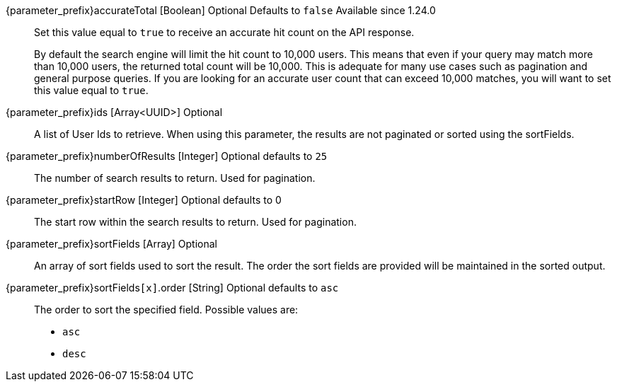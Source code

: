 
// parameter_prefix is either blank for parameters or "search." for body
// query_string_request is set to anything for query string requests
// query_string_request is undefined for body requests
// database_search_engine_type is defined if this is a database search engine entry
// elasticsearch_search_engine_type is defined if this is a elasticsearch search engine entry

[.api]

[field]#{parameter_prefix}accurateTotal# [type]#[Boolean]# [optional]#Optional# [default]#Defaults to `false`#  [since]#Available since 1.24.0#::
Set this value equal to `true` to receive an accurate hit count on the API response.
+
By default the search engine will limit the hit count to 10,000 users. This means that even if your query may match more than 10,000 users, the returned total count will be 10,000. This is adequate for many use cases such as pagination and general purpose queries. If you are looking for an accurate user count that can exceed 10,000 matches, you will want to set this value equal to `true`.
// The only field with a different definition between body and query string is ids
ifdef::query_string_request[]
[field]#{parameter_prefix}ids# [type]#[UUID]# [optional]#Optional#::
A User Id to retrieve. By specifying this URL parameter multiple times you can lookup multiple Users. 
ifdef::database_search_engine_type[]
Using this parameter is mutually exclusive with the [field]#queryString# field and is not paginated or sorted using the [field]#sortFields# field.
endif::[]
ifdef::elasticsearch_search_engine_type[]
Using this parameter is mutually exclusive with the [field]#query# and [field]#queryString# fields and is not paginated or sorted using [field]#sortFields# field.
+
Using this parameter will not hit the Elasticsearch index, instead it will cause users to be retrieved by Id only.
endif::[]
endif::[]
ifndef::query_string_request[]
[field]#{parameter_prefix}ids# [type]#[Array<UUID>]# [optional]#Optional#::
A list of User Ids to retrieve. When using this parameter, the results are not paginated or sorted using the [field]#sortFields#. 
ifdef::database_search_engine_type[]
The [field]#ix}ids# and [field]#queryString# parameters are mutually exclusive, they are listed here in order of precedence.
endif::[]
ifdef::elasticsearch_search_engine_type[]
The [field]#ix}ids#, [field]#query#, and [field]#queryString# parameters are mutually exclusive, they are listed here in order of precedence.
+
Using this parameter will not hit the Elasticsearch index, instead it will cause users to be retrieved by Id only.
endif::[]
endif::[]

ifdef::elasticsearch_search_engine_type[]
[field]#{parameter_prefix}nextResults# [type]#[String]# [optional]#Optional# [since]#Available since 1.48.0#::
The encoded token returned in the [field]#nextResults# of a previous search request. Providing this token will return a result set for the next page after the last result from the previous search.
+
This parameter can be used to successfully page past the `max_result_window` limitation.
+
This parameter cannot be used with the [field]#ids#, [field]#query#, [field]#queryString#, or [field]#sortFields# parameters. The [field]#startRow# parameter must be 0 or omitted.
+
See link:/docs/v1/tech/core-concepts/search#extended-pagination[Extended Pagination] for more information.
endif::[]

[field]#{parameter_prefix}numberOfResults# [type]#[Integer]# [optional]#Optional# [default]#defaults to `25`#::
The number of search results to return. Used for pagination.

ifdef::elasticsearch_search_engine_type[]
[field]#{parameter_prefix}query# [type]#[String]# [optional]#Optional# [since]#Available since 1.13.0#::
The raw JSON Elasticsearch query that is used to search for Users.  The [field]#ids#, [field]#query#, and [field]#queryString#  parameters are mutually exclusive, they are listed here in order of precedence.
+
It is necessary to use the [field]#{parameter_prefix}query# parameter when querying against `registrations` in order to achieve expected results, as this field is defined as a link:https://www.elastic.co/guide/en/elasticsearch/reference/6.3/nested.html[nested datatype] in the Elasticsearch mapping.
endif::[]
+

ifdef::database_search_engine_type[]
[field]#{parameter_prefix}queryString# [type]#[String]# [optional]#Optional#::
A query string that is used to search for Users. Using this parameter is mutually exclusive with the [field]#ids# field. 
+
Database search limits effective queries to single search terms that may match the following fields on the User:
+
* `firstName`
* `lastName`
* `fullName`
* `email`
* `username`
+
The search matches against all of these fields and any user with a matching field will be returned. The match is case-insensitive, and you may not search by prefix or suffix. Whitespace is not allowed in the search. Regular expressions may not be used. A value of `*` will match all records.
endif::[]

ifdef::elasticsearch_search_engine_type[]
[field]#{parameter_prefix}queryString# [type]#[String]# [optional]#Optional#::
The Elasticsearch query string that is used to search for Users.  The [field]#ids#, [field]#query#, and [field]#queryString#  parameters are mutually exclusive, they are listed here in order of precedence.
+
The match is case-insensitive. Whitespace is allowed in the search, but must be URL escaped; for example, using `%20` for a space character. Elasticsearch compatible regular expressions may be used, so you may search by prefix or suffix using the `*` wildcard. 
+
You may search against specific fields like so: `email:*fusionauth.io`. This will match only users with a `fusionauth.io` email address. You may find the available fields for matching by retrieving the link:https://www.elastic.co/guide/en/elasticsearch/reference/6.3/indices-get-mapping.html[Elasticsearch mapping].
endif::[]

[field]#{parameter_prefix}startRow# [type]#[Integer]# [optional]#Optional# [default]#defaults to 0#::
The start row within the search results to return. Used for pagination.

[field]#{parameter_prefix}sortFields# [type]#[Array]# [optional]#Optional#::
An array of sort fields used to sort the result. The order the sort fields are provided will be maintained in the sorted output.

ifdef::elasticsearch_search_engine_type[]
[field]#{parameter_prefix}sortFields[``x``].missing# [type]#[String]# [optional]#Optional# [default]#defaults to `_last`#::
The value to substitute if this field is not defined. Two special values may be used:
+
* `_first` When the field is not defined sort this record first.
* `_last` When the field is not defined sort this record last.
endif::[]
+

ifdef::database_search_engine_type[]
[field]#{parameter_prefix}sortFields[``x``].name# [type]#[String]# [required]#Required#:: 
The name of the field to sort.
+
[required]#Required# if [field]#sortFields# is provided. 
+
The following field names are supported for the database search engine:
+
* `birthDate`
* `email`
* `fullName`
* `id`
* `insertInstant`
* `lastLoginInstant`
* `login`
* `tenantId`
* `username`
endif::[]

ifdef::elasticsearch_search_engine_type[]
[field]#{parameter_prefix}sortFields[``x``].name# [type]#[String]# [optional]#Optional#::
The name of the field to sort.
+
[required]#Required# if [field]#sortFields# is provided. 
+
Due to how the search index is structured not all fields on the user are sortable. The following field names are currently supported.
+
* `birthDate`
* `email`
* `fullName`
* `id`&nbsp; [since]#Available since 1.13.0#
* `insertInstant`
* `lastLoginInstant` &nbsp; [since]#Available since 1.13.0#
* `login`
* `registrations.applicationId` &nbsp; [since]#Available since 1.13.0#
* `registrations.id` &nbsp; [since]#Available since 1.13.0#
* `registrations.insertInstant` &nbsp; [since]#Available since 1.13.0#
* `registrations.lastLoginInstant` &nbsp; [since]#Available since 1.13.0#
* `registrations.roles` &nbsp; [since]#Available since 1.13.0#
* `tenantId`
* `username`
endif::[]

[field]#{parameter_prefix}sortFields``[x]``.order# [type]#[String]# [optional]#Optional# [default]#defaults to `asc`#::
The order to sort the specified field. Possible values are:
+
* `asc`
* `desc`

